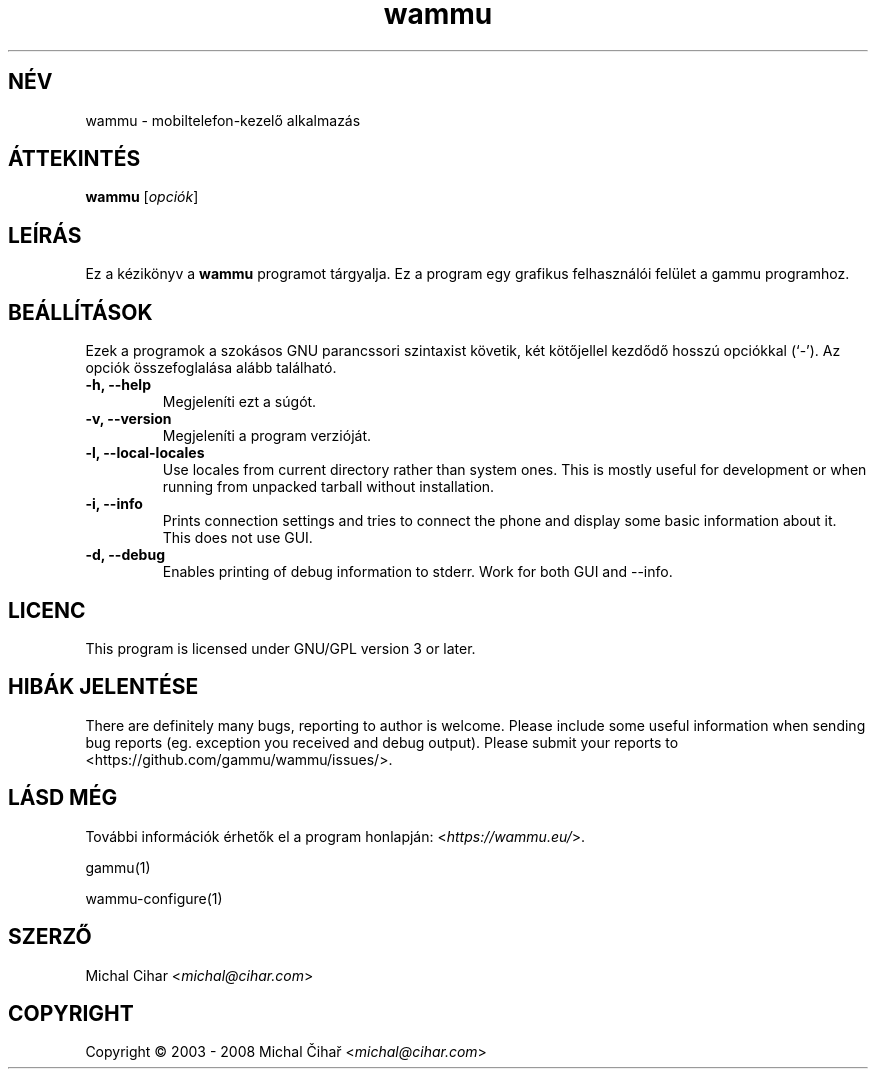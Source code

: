 .\"*******************************************************************
.\"
.\" This file was generated with po4a. Translate the source file.
.\"
.\"*******************************************************************
.TH wammu 1 2005\-01\-24 Mobiltelefon\-kezelő 

.SH NÉV
wammu \- mobiltelefon\-kezelő alkalmazás

.SH ÁTTEKINTÉS
\fBwammu\fP [\fIopciók\fP]
.br

.SH LEÍRÁS
Ez a kézikönyv a \fBwammu\fP programot tárgyalja. Ez a program egy grafikus
felhasználói felület a gammu programhoz.

.SH BEÁLLÍTÁSOK
Ezek a programok a szokásos GNU parancssori szintaxist követik, két
kötőjellel kezdődő hosszú opciókkal (`\-').  Az opciók összefoglalása alább
található.
.TP 
\fB\-h, \-\-help\fP
Megjeleníti ezt a súgót.
.TP 
\fB\-v, \-\-version\fP
Megjeleníti a program verzióját.
.TP 
\fB\-l, \-\-local\-locales\fP
Use locales from current directory rather than system ones. This is mostly
useful for development or when running from unpacked tarball without
installation.
.TP 
\fB\-i, \-\-info\fP
Prints connection settings and tries to connect the phone and display some
basic information about it. This does not use GUI.
.TP 
\fB\-d, \-\-debug\fP
Enables printing of debug information to stderr. Work for both GUI and
\-\-info.

.SH LICENC
This program is licensed under GNU/GPL version 3 or later.

.SH "HIBÁK JELENTÉSE"
There are definitely many bugs, reporting to author is welcome. Please
include some useful information when sending bug reports (eg. exception you
received and debug output). Please submit your reports to
<https://github.com/gammu/wammu/issues/>.

.SH "LÁSD MÉG"
További információk érhetők el a program honlapján:
<\fIhttps://wammu.eu/\fP>.

gammu(1)

wammu\-configure(1)

.SH SZERZŐ
Michal Cihar <\fImichal@cihar.com\fP>
.SH COPYRIGHT
Copyright \(co 2003 \- 2008 Michal Čihař <\fImichal@cihar.com\fP>
